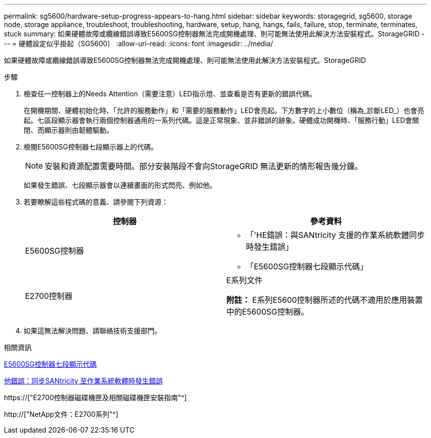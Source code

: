 ---
permalink: sg5600/hardware-setup-progress-appears-to-hang.html 
sidebar: sidebar 
keywords: storagegrid, sg5600, storage node, storage appliance, troubleshoot, troubleshooting, hardware, setup, hang, hangs, fails, failure, stop, terminate, terminates, stuck 
summary: 如果硬體故障或纜線錯誤導致E5600SG控制器無法完成開機處理、則可能無法使用此解決方法安裝程式。StorageGRID 
---
= 硬體設定似乎掛起（SG5600）
:allow-uri-read: 
:icons: font
:imagesdir: ../media/


[role="lead"]
如果硬體故障或纜線錯誤導致E5600SG控制器無法完成開機處理、則可能無法使用此解決方法安裝程式。StorageGRID

.步驟
. 檢查任一控制器上的Needs Attention（需要注意）LED指示燈、並查看是否有更新的錯誤代碼。
+
在開機期間、硬體初始化時、「允許的服務動作」和「需要的服務動作」LED會亮起。下方數字的上小數位（稱為_診斷LED_）也會亮起。七區段顯示器會執行兩個控制器通用的一系列代碼。這是正常現象、並非錯誤的跡象。硬體成功開機時、「服務行動」LED會關閉、而顯示器則由韌體驅動。

. 檢閱E5600SG控制器七段顯示器上的代碼。
+

NOTE: 安裝和資源配置需要時間。部分安裝階段不會向StorageGRID 無法更新的情形報告幾分鐘。

+
如果發生錯誤、七段顯示器會以連續畫面的形式閃亮、例如他。

. 若要瞭解這些程式碼的意義、請參閱下列資源：
+
|===
| 控制器 | 參考資料 


 a| 
E5600SG控制器
 a| 
** 「'HE錯誤：與SANtricity 支援的作業系統軟體同步時發生錯誤」
** 「E5600SG控制器七段顯示代碼」




 a| 
E2700控制器
 a| 
E系列文件

*附註：* E系列E5600控制器所述的代碼不適用於應用裝置中的E5600SG控制器。

|===
. 如果這無法解決問題、請聯絡技術支援部門。


.相關資訊
xref:e5600sg-controller-seven-segment-display-codes.adoc[E5600SG控制器七段顯示代碼]

xref:he-error-error-synchronizing-with-santricity-os-software.adoc[他錯誤：同步SANtricity 至作業系統軟體時發生錯誤]

https://["E2700控制器磁碟機匣及相關磁碟機匣安裝指南"^]

http://["NetApp文件：E2700系列"^]
